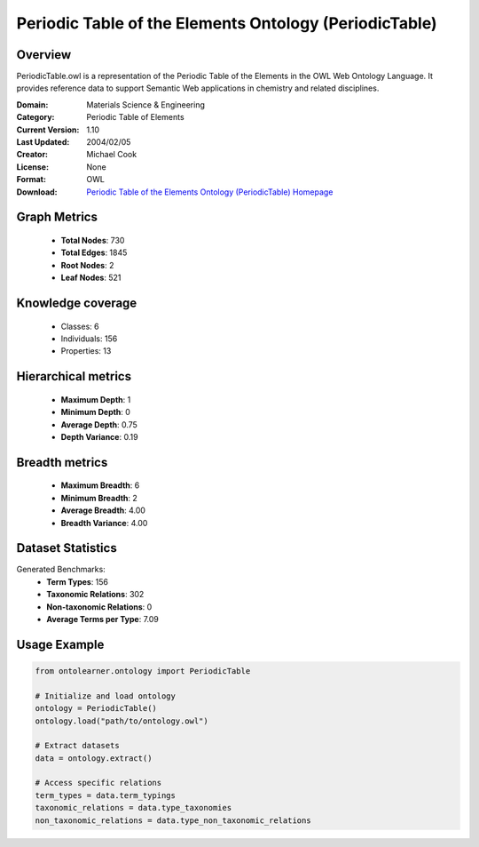 Periodic Table of the Elements Ontology (PeriodicTable)
==========================

Overview
--------
PeriodicTable.owl is a representation of the Periodic Table of the Elements in the OWL Web Ontology Language.
It provides reference data to support Semantic Web applications in chemistry and related disciplines.

:Domain: Materials Science & Engineering
:Category: Periodic Table of Elements
:Current Version: 1.10
:Last Updated: 2004/02/05
:Creator: Michael Cook
:License: None
:Format: OWL
:Download: `Periodic Table of the Elements Ontology (PeriodicTable) Homepage <https://www.daml.org/2003/01/periodictable/>`_

Graph Metrics
-------------
    - **Total Nodes**: 730
    - **Total Edges**: 1845
    - **Root Nodes**: 2
    - **Leaf Nodes**: 521

Knowledge coverage
------------------
    - Classes: 6
    - Individuals: 156
    - Properties: 13

Hierarchical metrics
--------------------
    - **Maximum Depth**: 1
    - **Minimum Depth**: 0
    - **Average Depth**: 0.75
    - **Depth Variance**: 0.19

Breadth metrics
------------------
    - **Maximum Breadth**: 6
    - **Minimum Breadth**: 2
    - **Average Breadth**: 4.00
    - **Breadth Variance**: 4.00

Dataset Statistics
------------------
Generated Benchmarks:
    - **Term Types**: 156
    - **Taxonomic Relations**: 302
    - **Non-taxonomic Relations**: 0
    - **Average Terms per Type**: 7.09

Usage Example
-------------
.. code-block:: python

    from ontolearner.ontology import PeriodicTable

    # Initialize and load ontology
    ontology = PeriodicTable()
    ontology.load("path/to/ontology.owl")

    # Extract datasets
    data = ontology.extract()

    # Access specific relations
    term_types = data.term_typings
    taxonomic_relations = data.type_taxonomies
    non_taxonomic_relations = data.type_non_taxonomic_relations
